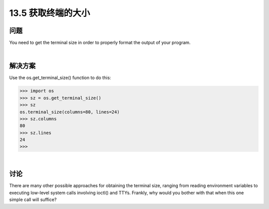 ==============================
13.5 获取终端的大小
==============================

----------
问题
----------
You need to get the terminal size in order to properly format the output of your program.

|

----------
解决方案
----------
Use the os.get_terminal_size() function to do this:

>>> import os
>>> sz = os.get_terminal_size()
>>> sz
os.terminal_size(columns=80, lines=24)
>>> sz.columns
80
>>> sz.lines
24
>>>

|

----------
讨论
----------
There are many other possible approaches for obtaining the terminal size, ranging from
reading environment variables to executing low-level system calls involving ioctl()
and TTYs. Frankly, why would you bother with that when this one simple call will
suffice?
